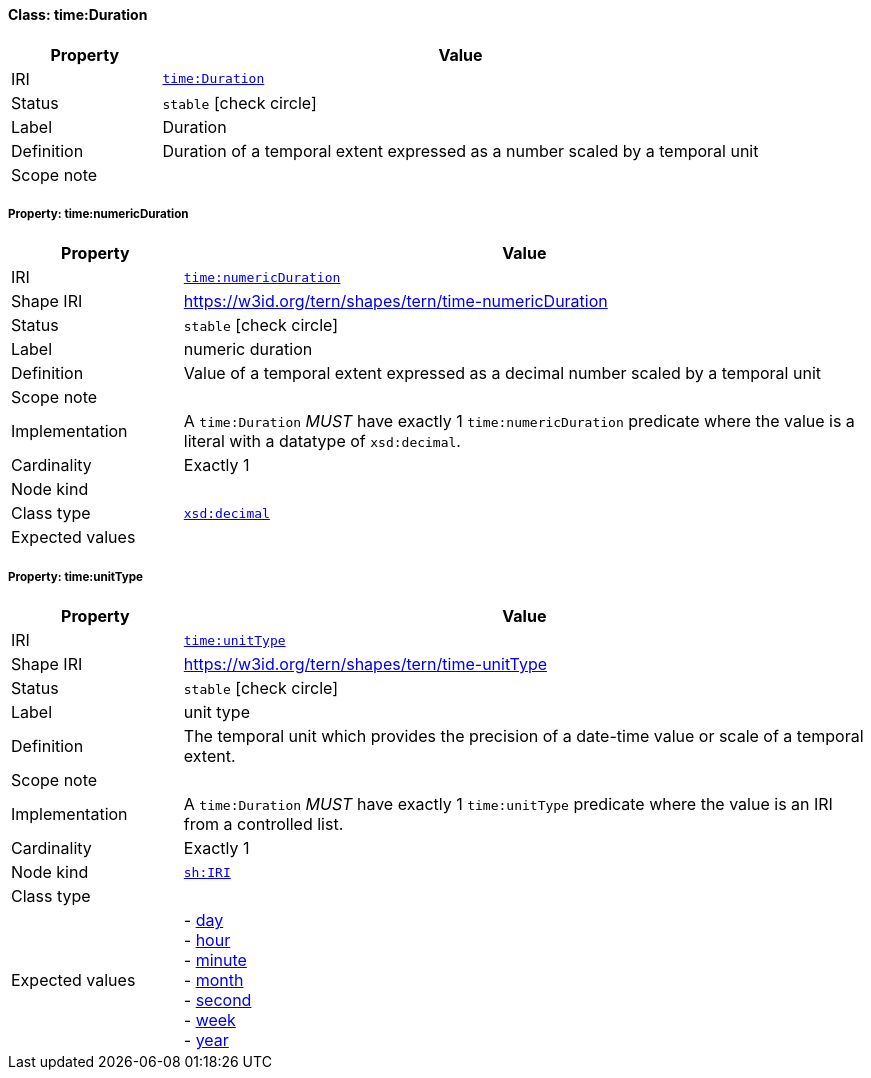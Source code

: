 
[#class-time:Duration]
==== Class: time:Duration

[cols="1,4"]
|===
| Property | Value

| IRI | link:http://www.w3.org/2006/time#Duration[`time:Duration`]
| Status | `stable` icon:check-circle[]
| Label | Duration
| Definition | Duration of a temporal extent expressed as a number scaled by a temporal unit

| Scope note | 
|===


[#class-time:Duration-time:numericDuration]
===== Property: time:numericDuration
[cols="1,4"]
|===
| Property | Value

| IRI | http://www.w3.org/2006/time#numericDuration[`time:numericDuration`]
| Shape IRI | https://w3id.org/tern/shapes/tern/time-numericDuration
| Status | `stable` icon:check-circle[]
| Label | numeric duration
| Definition | Value of a temporal extent expressed as a decimal number scaled by a temporal unit
| Scope note | 
| Implementation | A `time:Duration` _MUST_ have exactly 1 `time:numericDuration` predicate where the value is a literal with a datatype of `xsd:decimal`.
| Cardinality | Exactly 1
| Node kind | 
| Class type | link:http://www.w3.org/2001/XMLSchema#decimal[`xsd:decimal`]
| Expected values | 
|===

[#class-time:Duration-time:unitType]
===== Property: time:unitType
[cols="1,4"]
|===
| Property | Value

| IRI | http://www.w3.org/2006/time#unitType[`time:unitType`]
| Shape IRI | https://w3id.org/tern/shapes/tern/time-unitType
| Status | `stable` icon:check-circle[]
| Label | unit type
| Definition | The temporal unit which provides the precision of a date-time value or scale of a temporal extent.
| Scope note | 
| Implementation | A `time:Duration` _MUST_ have exactly 1 `time:unitType` predicate where the value is an IRI from a controlled list.
| Cardinality | Exactly 1
| Node kind | link:http://www.w3.org/ns/shacl#IRI[`sh:IRI`]
| Class type | 
| Expected values | - link:http://www.w3.org/2006/time#unitDay[day] +
- link:http://www.w3.org/2006/time#unitHour[hour] +
- link:http://www.w3.org/2006/time#unitMinute[minute] +
- link:http://www.w3.org/2006/time#unitMonth[month] +
- link:http://www.w3.org/2006/time#unitSecond[second] +
- link:http://www.w3.org/2006/time#unitWeek[week] +
- link:http://www.w3.org/2006/time#unitYear[year]
|===
